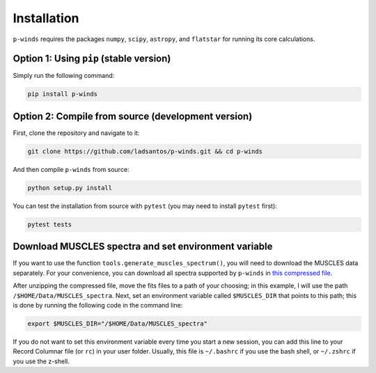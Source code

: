 Installation
============

``p-winds`` requires the packages ``numpy``, ``scipy``, ``astropy``, and
``flatstar`` for running its core calculations.

Option 1: Using ``pip`` (stable version)
--------------------------------------------------------------

Simply run the following command:

.. code-block:: bash

   pip install p-winds

Option 2: Compile from source (development version)
---------------------------------------------------

First, clone the repository and navigate to it:

.. code-block:: bash

   git clone https://github.com/ladsantos/p-winds.git && cd p-winds

And then compile ``p-winds`` from source:

.. code-block:: bash

   python setup.py install

You can test the installation from source with ``pytest`` (you may need to
install ``pytest`` first):

.. code-block:: bash

   pytest tests

Download MUSCLES spectra and set environment variable
-----------------------------------------------------

If you want to use the function ``tools.generate_muscles_spectrum()``, you will need to download the MUSCLES data separately. For your convenience, you can download all spectra supported by ``p-winds`` in `this compressed file
<https://stsci.box.com/s/f2u1gp6b4i7yqxmt1h70pwb9cz9rmup7>`_.

After unzipping the compressed file, move the fits files to a path of your choosing; in this example, I will use the path ``/$HOME/Data/MUSCLES_spectra``. Next, set an environment variable called ``$MUSCLES_DIR`` that points to this path; this is done by running the following code in the command line:

.. code-block:: bash

   export $MUSCLES_DIR="/$HOME/Data/MUSCLES_spectra"

If you do not want to set this environment variable every time you start a new session, you can add this line to your Record Columnar file (or ``rc``) in your user folder. Usually, this file is ``~/.bashrc`` if you use the bash shell, or ``~/.zshrc`` if you use the z-shell.